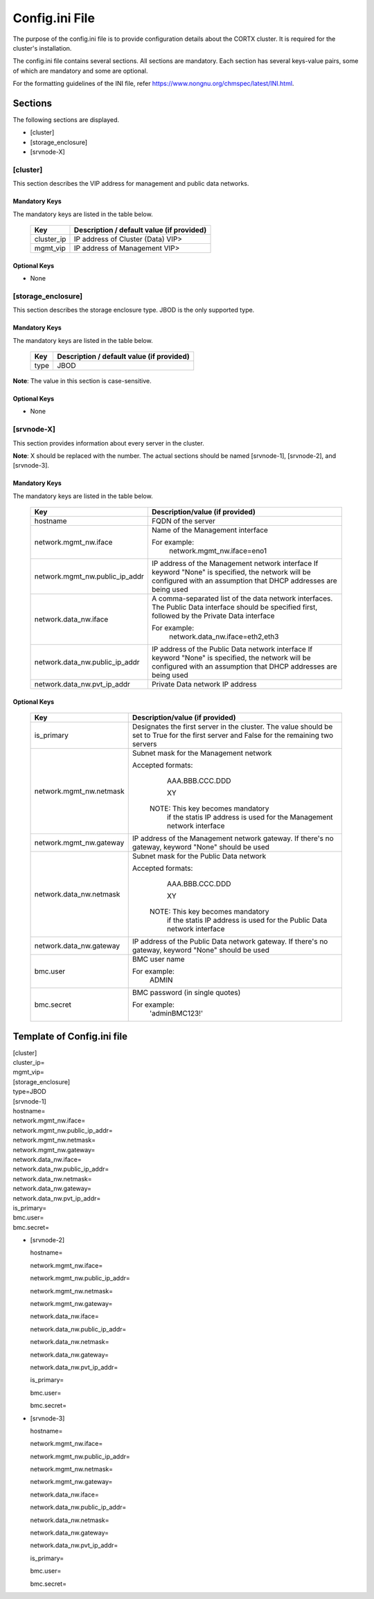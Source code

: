 ================
Config.ini File
================

The purpose of the config.ini file is to provide configuration details about the CORTX cluster. It is required for the cluster's installation. 

The config.ini file contains several sections. All sections are mandatory. Each section has several keys-value pairs, some of which are mandatory and some are optional.

For the formatting guidelines of the INI file, refer https://www.nongnu.org/chmspec/latest/INI.html.

**********
Sections
**********
The following sections are displayed.

- [cluster]

- [storage_enclosure]

- [srvnode-X]

[cluster]
=========
This section describes the VIP address for management and public data networks.

Mandatory Keys
---------------
The mandatory keys are listed in the table below.

    +------------+-------------------------------------------------+
    |  **Key**   |  **Description / default value (if provided)**  |
    +------------+-------------------------------------------------+     
    | cluster_ip | IP address of Cluster (Data) VIP>               |
    +------------+-------------------------------------------------+
    | mgmt_vip   | IP address of Management VIP>                   |
    +------------+-------------------------------------------------+

Optional Keys
--------------
- None

[storage_enclosure]
===================
This section describes the storage enclosure type. JBOD is the only supported type.

Mandatory Keys
---------------
The mandatory keys are listed in the table below.

    +------------+------------------------------------------------+
    | **Key**    | **Description / default value (if provided)**  |
    +------------+------------------------------------------------+     
    | type       | JBOD                                           |
    +------------+------------------------------------------------+

**Note**: The value in this section is case-sensitive.

Optional Keys
--------------
- None

[srvnode-X]
============
This section provides information about every server in the cluster. 

**Note**: X should be replaced with the number. The actual sections should be named [srvnode-1], [srvnode-2], and [srvnode-3]. 

Mandatory Keys
---------------
The mandatory keys are listed in the table below.

  +--------------------------------+------------------------------------------+
  |             **Key**            |  **Description/value (if provided)**     |
  +--------------------------------+------------------------------------------+
  | hostname                       | FQDN of the server                       |
  +--------------------------------+------------------------------------------+
  | network.mgmt_nw.iface          | Name of the Management interface         |
  |                                |                                          |
  |                                | For example:                             |
  |                                |    network.mgmt_nw.iface=eno1            |
  +--------------------------------+------------------------------------------+
  | network.mgmt_nw.public_ip_addr | IP address of the Management network     |
  |                                | interface                                |
  |                                | If keyword "None" is specified, the      |
  |                                | network will be configured with an       |
  |                                | assumption that DHCP addresses are       |
  |                                | being used                               |
  +--------------------------------+------------------------------------------+
  | network.data_nw.iface          | A comma-separated list of the data       |
  |                                | network interfaces. The Public Data      |
  |                                | interface should be specified first,     |
  |                                | followed by the Private Data interface   |
  |                                |                                          |
  |                                | For example:                             |
  |                                |    network.data_nw.iface=eth2,eth3       |
  +--------------------------------+------------------------------------------+
  | network.data_nw.public_ip_addr | IP address of the Public Data network    |
  |                                | interface                                |
  |                                | If keyword "None" is specified, the      |
  |                                | network will be configured with an       |
  |                                | assumption that DHCP addresses are       |
  |                                | being used                               |
  +--------------------------------+------------------------------------------+
  | network.data_nw.pvt_ip_addr    | Private Data network IP address          |
  +--------------------------------+------------------------------------------+

    
Optional Keys
--------------

   +--------------------------------+-----------------------------------------+
   |             **Key**            |  **Description/value (if provided)**    |
   +--------------------------------+-----------------------------------------+
   | is_primary                     | Designates the first server in the      |
   |                                | cluster. The value should be set to     |
   |                                | True for the first server and False     |
   |                                | for the remaining two servers           |
   +--------------------------------+-----------------------------------------+
   | network.mgmt_nw.netmask        | Subnet mask for the Management network  |
   |                                |                                         |
   |                                | Accepted formats:                       |
   |                                |     AAA.BBB.CCC.DDD                     |
   |                                |                                         |
   |                                |     XY                                  |
   |                                |                                         |
   |                                |  NOTE: This key becomes mandatory       |
   |                                |        if the statis IP address is used |
   |                                |        for the Management network       |
   |                                |        interface                        |
   +--------------------------------+-----------------------------------------+
   | network.mgmt_nw.gateway        | IP address of the Management network    |
   |                                | gateway. If there's no gateway, keyword |
   |                                | "None" should be used                   |
   +--------------------------------+-----------------------------------------+
   | network.data_nw.netmask        | Subnet mask for the Public Data network |
   |                                |                                         |
   |                                | Accepted formats:                       |
   |                                |     AAA.BBB.CCC.DDD                     |
   |                                |                                         |
   |                                |     XY                                  |
   |                                |                                         |
   |                                |  NOTE: This key becomes mandatory       |
   |                                |        if the statis IP address is used |
   |                                |        for the Public Data network      |
   |                                |        interface                        |
   +--------------------------------+-----------------------------------------+
   | network.data_nw.gateway        | IP address of the Public Data network   |
   |                                | gateway. If there's no gateway, keyword |
   |                                | "None" should be used                   |
   +--------------------------------+-----------------------------------------+
   | bmc.user                       | BMC user name                           |
   |                                |                                         |
   |                                | For example:                            |
   |                                |    ADMIN                                |
   +--------------------------------+-----------------------------------------+
   | bmc.secret                     | BMC password (in single quotes)         |
   |                                |                                         |
   |                                | For example:                            |
   |                                |    'adminBMC123!'                       |
   +--------------------------------+-----------------------------------------+
   
****************************
Template of Config.ini file
****************************

| [cluster]
| cluster_ip=
| mgmt_vip=


| [storage_enclosure]
| type=JBOD


| [srvnode-1]
| hostname=
| network.mgmt_nw.iface=
| network.mgmt_nw.public_ip_addr=
| network.mgmt_nw.netmask=
| network.mgmt_nw.gateway=
| network.data_nw.iface=
| network.data_nw.public_ip_addr=
| network.data_nw.netmask=
| network.data_nw.gateway=
| network.data_nw.pvt_ip_addr=
| is_primary=
| bmc.user=
| bmc.secret=

- [srvnode-2]

  hostname=

  network.mgmt_nw.iface=

  network.mgmt_nw.public_ip_addr=

  network.mgmt_nw.netmask=

  network.mgmt_nw.gateway=

  network.data_nw.iface=

  network.data_nw.public_ip_addr=
 
  network.data_nw.netmask=

  network.data_nw.gateway=

  network.data_nw.pvt_ip_addr=

  is_primary=

  bmc.user=

  bmc.secret=

- [srvnode-3]

  hostname=

  network.mgmt_nw.iface=

  network.mgmt_nw.public_ip_addr=

  network.mgmt_nw.netmask=

  network.mgmt_nw.gateway=

  network.data_nw.iface=

  network.data_nw.public_ip_addr=

  network.data_nw.netmask=

  network.data_nw.gateway=

  network.data_nw.pvt_ip_addr=

  is_primary=

  bmc.user=

  bmc.secret=
